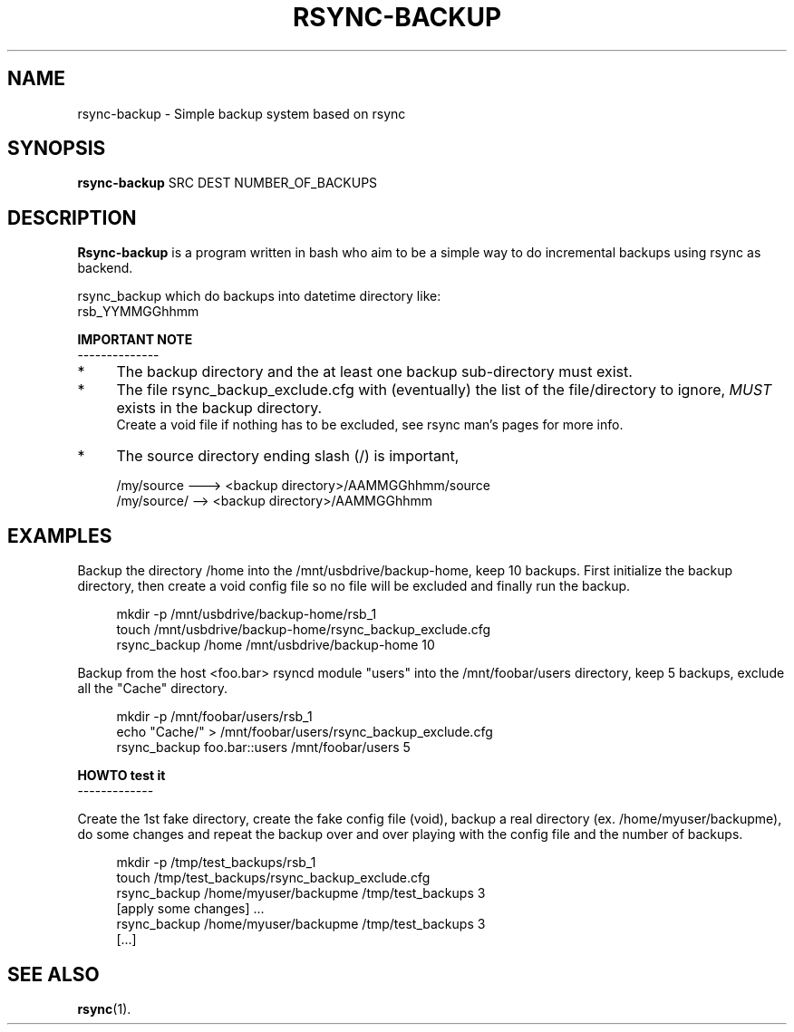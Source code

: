 .\" (C) Copyright 2013 Enrico Rossi <e.rossi@tecnobrain.com>,
.TH RSYNC-BACKUP 1 "2013 Oct 1"
.\" Please adjust this date whenever revising the manpage.
.\"
.\" Some roff macros, for reference:
.\" .nh        disable hyphenation
.\" .hy        enable hyphenation
.\" .ad l      left justify
.\" .ad b      justify to both left and right margins
.\" .nf        disable filling
.\" .fi        enable filling
.\" .br        insert line break
.\" .sp <n>    insert n+1 empty lines
.\" for manpage-specific macros, see man(7)
.SH NAME
rsync-backup \- Simple backup system based on rsync
.SH SYNOPSIS
.B rsync-backup
SRC DEST NUMBER_OF_BACKUPS
.SH DESCRIPTION
.B Rsync-backup
is a program written in bash who aim to be a simple way to do
incremental backups using rsync as backend.
.PP
rsync_backup which do backups into datetime directory like:
.br
rsb_YYMMGGhhmm
.PP
.B IMPORTANT NOTE
.br
--------------
.IP * 4
The backup directory and the at least one backup sub-directory must
exist.
.PP
.IP * 4
The file rsync_backup_exclude.cfg with (eventually) the list of
the file/directory to ignore,
.IR MUST
exists in the backup directory.
.br
Create a void file if nothing has to be excluded,
see rsync man's pages for more info.
.IP * 4
The source directory ending slash (/) is important,
.PP
.RS 4
/my/source ---> <backup directory>/AAMMGGhhmm/source
.br
/my/source/ --> <backup directory>/AAMMGGhhmm
.RE
.SH EXAMPLES
Backup the directory /home into the /mnt/usbdrive/backup-home,
keep 10 backups.
First initialize the backup directory, then
create a void config file so no file will be excluded and
finally run the backup.
.PP
.RS 4
mkdir -p /mnt/usbdrive/backup-home/rsb_1
.br
touch /mnt/usbdrive/backup-home/rsync_backup_exclude.cfg
.br
rsync_backup /home /mnt/usbdrive/backup-home 10
.RE
.PP
Backup from the host <foo.bar> rsyncd module "users" into the
/mnt/foobar/users directory,
keep 5 backups, exclude all the "Cache" directory.
.PP
.RS 4
mkdir -p /mnt/foobar/users/rsb_1
.br
echo "Cache/" > /mnt/foobar/users/rsync_backup_exclude.cfg
.br
rsync_backup foo.bar::users /mnt/foobar/users 5
.RE
.PP
.B HOWTO test it
.br
-------------
.PP
Create the 1st fake directory,
create the fake config file (void),
backup a real directory (ex. /home/myuser/backupme),
do some changes and
repeat the backup over and over playing with the config file and
the number of backups.
.PP
.RS 4
mkdir -p /tmp/test_backups/rsb_1
.br
touch /tmp/test_backups/rsync_backup_exclude.cfg
.br
rsync_backup /home/myuser/backupme /tmp/test_backups 3
.br
[apply some changes] ...
.br
rsync_backup /home/myuser/backupme /tmp/test_backups 3
.br
[...]
.SH SEE ALSO
.BR rsync (1).
